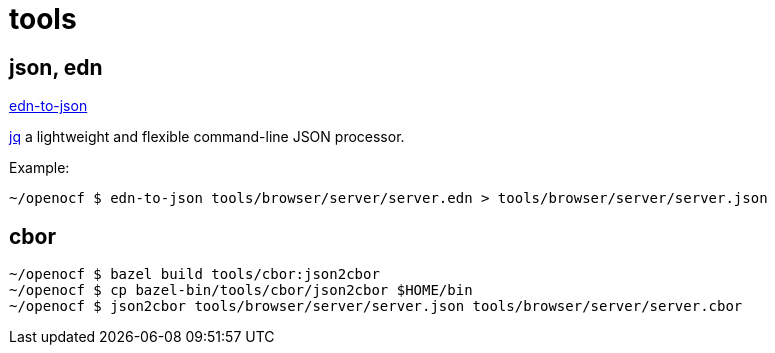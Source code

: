 = tools

== json, edn

https://www.npmjs.com/package/edn-to-json[edn-to-json]

https://stedolan.github.io/jq/[jq]  a lightweight and flexible command-line JSON processor.

Example:

[source,sh]
----
~/openocf $ edn-to-json tools/browser/server/server.edn > tools/browser/server/server.json
----

== cbor

[source,sh]
----
~/openocf $ bazel build tools/cbor:json2cbor
~/openocf $ cp bazel-bin/tools/cbor/json2cbor $HOME/bin
~/openocf $ json2cbor tools/browser/server/server.json tools/browser/server/server.cbor
----
